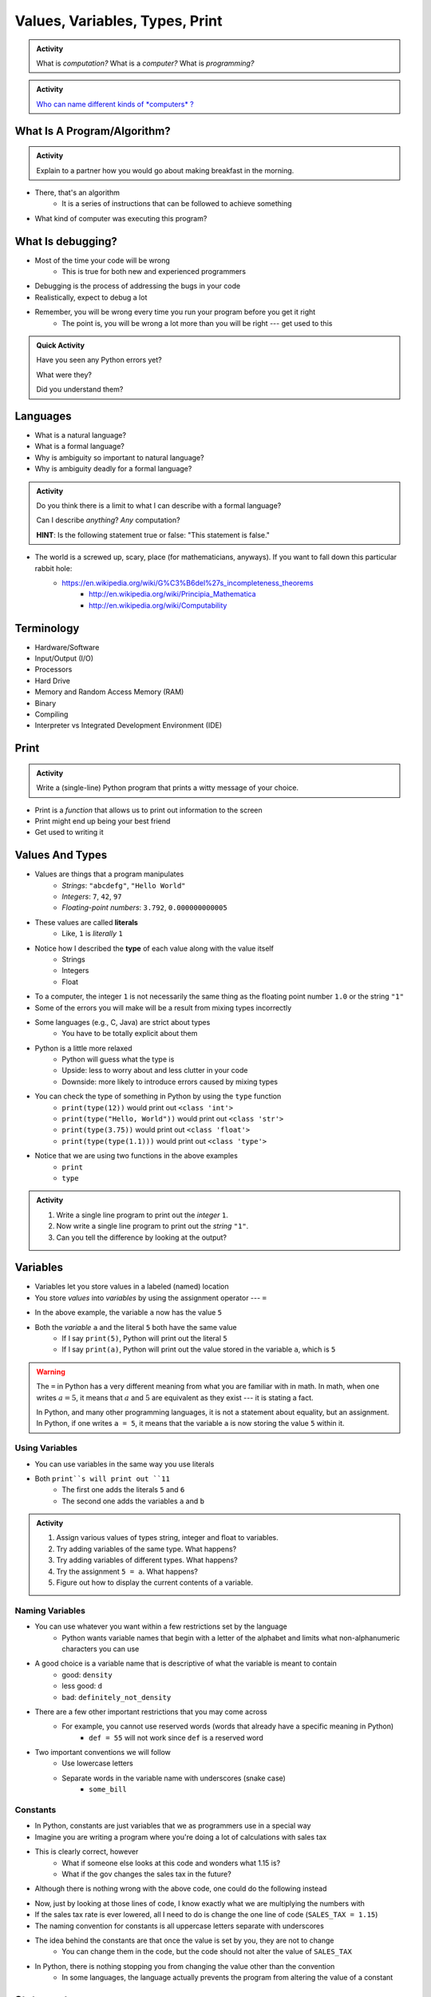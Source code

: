*******************************
Values, Variables, Types, Print
*******************************

.. admonition:: Activity

    What is *computation?* What is a *computer?* What is *programming?*


.. admonition:: Activity

    `Who can name different kinds of *computers* ? <https://en.wikipedia.org/wiki/Computer#Unconventional_computers>`_


What Is A Program/Algorithm?
============================

.. admonition:: Activity

    Explain to a partner how you would go about making breakfast in the morning.


* There, that's an algorithm
    * It is a series of instructions that can be followed to achieve something

* What kind of computer was executing this program?


What Is debugging?
==================

* Most of the time your code will be wrong
    * This is true for both new and experienced programmers

* Debugging is the process of addressing the bugs in your code
* Realistically, expect to debug a lot

* Remember, you will be wrong every time you run your program before you get it right
    * The point is, you will be wrong a lot more than you will be right --- get used to this


.. admonition:: Quick Activity

    Have you seen any Python errors yet? 

    What were they? 

    Did you understand them?

   
Languages
=========

* What is a natural language?
* What is a formal language?
* Why is ambiguity so important to natural language?
* Why is ambiguity deadly for a formal language?

.. admonition:: Activity

    Do you think there is a limit to what I can describe with a formal language? 

    Can I describe *anything*? *Any* computation? 

    **HINT**: Is the following statement true or false: "This statement is false."
   
* The world is a screwed up, scary, place (for mathematicians, anyways). If you want to fall down this particular rabbit hole:
    * https://en.wikipedia.org/wiki/G%C3%B6del%27s_incompleteness_theorems
	* http://en.wikipedia.org/wiki/Principia_Mathematica
	* http://en.wikipedia.org/wiki/Computability   
   

Terminology
===========

* Hardware/Software
* Input/Output (I/O)
* Processors
* Hard Drive
* Memory and Random Access Memory (RAM)
* Binary
* Compiling
* Interpreter vs Integrated Development Environment (IDE)
   

Print
=====

.. admonition:: Activity

    Write a (single-line) Python program that prints a witty message of your choice.


* Print is a *function* that allows us to print out information to the screen
* Print might end up being your best friend
* Get used to writing it


Values And Types
================

* Values are things that a program manipulates
    * *Strings*: ``"abcdefg"``, ``"Hello World"``
    * *Integers*: ``7``, ``42``, ``97``
    * *Floating-point numbers*: ``3.792``, ``0.000000000005``

* These values are called **literals**
    * Like, ``1`` is *literally* ``1``

* Notice how I described the **type** of each value along with the value itself
    * Strings
    * Integers
    * Float
   
* To a computer, the integer ``1`` is not necessarily the same thing as the floating point number ``1.0`` or the string ``"1"``

* Some of the errors you will make will be a result from mixing types incorrectly
* Some languages (e.g., C, Java) are strict about types
    * You have to be totally explicit about them

* Python is a little more relaxed
    * Python will guess what the type is
    * Upside: less to worry about and less clutter in your code
    * Downside: more likely to introduce errors caused by mixing types

* You can check the type of something in Python by using the ``type`` function
    * ``print(type(12))`` would print out ``<class 'int'>``
    * ``print(type("Hello, World"))`` would print out ``<class 'str'>``
    * ``print(type(3.75))`` would print out ``<class 'float'>``
    * ``print(type(type(1.1)))`` would print out ``<class 'type'>``

* Notice that we are using two functions in the above examples
    * ``print``
    * ``type``

.. admonition:: Activity

    #. Write a single line program to print out the *integer* ``1``.
    #. Now write a single line program to print out the *string* ``"1"``.
    #. Can you tell the difference by looking at the output?


Variables
=========

* Variables let you store values in a labeled (named) location
* You store *values* into *variables* by using the assignment operator --- ``=``

.. code-block:: python
    :linenos:

    a = 5
    m = "Some String"


* In the above example, the variable ``a`` now has the value ``5``
* Both the *variable* ``a`` and the literal ``5`` both have the same value
    * If I say ``print(5)``, Python will print out the literal ``5``
    * If I say ``print(a)``, Python will print out the value stored in the variable ``a``, which is ``5``

.. warning::

    The ``=`` in Python has a very different meaning from what you are familiar with in math. In math, when one writes
    :math:`a = 5`, it means that :math:`a` and :math:`5` are equivalent as they exist --- it is stating a fact.

    In Python, and many other programming languages, it is not a statement about equality, but an assignment. In Python,
    if one writes ``a = 5``, it means that the variable ``a`` is now storing the value ``5`` within it.


Using Variables
---------------

* You can use variables in the same way you use literals

.. code-block:: python
    :linenos:

    print(5 + 6)

    a = 5
    b = 6
    print(a + b)

* Both ``print``s will print out ``11``
    * The first one adds the literals ``5`` and ``6``
    * The second one adds the variables ``a`` and ``b``

   
.. admonition:: Activity

    #. Assign various values of types string, integer and float to variables.
    #. Try adding variables of the same type. What happens?
    #. Try adding variables of different types. What happens?
    #. Try the assignment ``5 = a``. What happens?
    #. Figure out how to display the current contents of a variable.
   

Naming Variables
----------------

* You can use whatever you want within a few restrictions set by the language
    * Python wants variable names that begin with a letter of the alphabet and limits what non-alphanumeric characters you can use

* A good choice is a variable name that is descriptive of what the variable is meant to contain
    * good: ``density``
    * less good: ``d``
    * bad: ``definitely_not_density``

* There are a few other important restrictions that you may come across
    * For example, you cannot use reserved words (words that already have a specific meaning in Python)
        * ``def = 55`` will not work since ``def`` is a reserved word

* Two important conventions we will follow
    * Use lowercase letters
    * Separate words in the variable name with underscores (snake case)
        * ``some_bill``


Constants
---------

* In Python, constants are just variables that we as programmers use in a special way
* Imagine you are writing a program where you're doing a lot of calculations with sales tax

.. code-block:: python
    :linenos:

    some_bill = 10.45 * 1.15
    another_bill = 4.99 * 1.15


* This is clearly correct, however
    * What if someone else looks at this code and wonders what 1.15 is?
    * What if the gov changes the sales tax in the future?

* Although there is nothing wrong with the above code, one could do the following instead

.. code-block:: python
    :linenos:

    SALES_TAX = 1.15
    some_bill = 10.45 * SALES_TAX
    another_bill = 4.99 * SALES_TAX


* Now, just by looking at those lines of code, I know exactly what we are multiplying the numbers with
* If the sales tax rate is ever lowered, all I need to do is change the one line of code (``SALES_TAX = 1.15``)

* The naming convention for constants is all uppercase letters separate with underscores

* The idea behind the constants are that once the value is set by you, they are not to change
    * You can change them in the code, but the code should not alter the value of ``SALES_TAX``

* In Python, there is nothing stopping you from changing the value other than the convention
    * In some languages, the language actually prevents the program from altering the value of a constant


Statements
==========

* A **statement** is an order to Python: "*do something*"
* An *instruction* that can be *executed* by Python
* You type in the statement into the interpreter, press Enter, and Python does what you asked (or at least tries to)
* If you type a series of statements into Colab and press run, Python does what you asked (or, again, at least tries to)
* Some statements produce immediate output, some just change things 'behind the scenes'
* We've already been using assignment statements (``=``), prints, inputs, and there are A LOT more

Expressions
===========

* An **expression** is, roughly, a thing that can be crunched down to a **value**.
* More precisely, an expression is a combination of:
   * literal values (e.g., ``5``)
   * variables (e.g., ``leppard``)
   * operators (e.g., ``+``)
	>>> leppard = 87
	>>> print(leppard * 2 + 7)
	181   
   
   
Operators
=========

* **Operators** are symbols that tell Python to perform computations on expressions.
   * e.g., +, -, \*, / 

.. raw:: html

	<iframe width="560" height="315" src="https://www.youtube.com/embed/8M0uZ5gclOQ" frameborder="0" allowfullscreen></iframe><br><br>   
   
   
.. admonition:: Activity

   Generate expressions to: 

   * 1) Add two variables 
   * 2) Multiply two variables 
   * 4) Divide result of step 3 by the result of step 1
   * 3) Add a third variable to the result of step 2

   ARE YOU READY FOR THIS?

   * Convert a temperature in Celsius to Fahrenheit.  
      * `But I don't know how to convert Celsius to Fahrenheit!!!! <https://www.google.com/search?sxsrf=ACYBGNR8TzZ_PzGMU9aXJ2I1VNjrV2XESg%3A1566411780922&source=hp&ei=BIxdXfP-NZLr-gTIp7v4CQ&q=how+to+convert+c+to+f>`_   
      .. raw:: html

	<iframe width="560" height="315" src="https://www.youtube.com/embed/R1ScWDNUEnM" frameborder="0" allowfullscreen></iframe><br><br>   
   
   
Are operators just for numbers?
===============================

* Nope! Values of all sorts have operators that work on 'em.

.. admonition:: Activity
   
   * Experiment with the operators you know on *strings* (instead of just integers). 
   * Which ones work? What do they do? 
   * Try mixing strings and integers with various operators. What happens there?

   
Doing sequences of things
=========================

* So far we've just been entering one line at a time into the Python.
* That's not going to scale very well for most of the stuff we want to do...
* You can store an (arbitrarily long) series of statements in Colab (or in a file), and then ask Python to run that file for you.
* Python will execute each line of the file, in order, as if you'd typed them in.
* There are lots of ways to run scripts. Suppose you put a series of statements into a file called ``my_program.py``
    * from Colab: hit the run button or press Ctrl-Enter
    * from your IDE: hit the run button or figure out the hotkey
    * from the shell: ``$ python my_program.py`` or ``ipython my_program.py``
    * from the interpreter: ``>>> execfile('my_program.py')``
    * if you're using Ipython: ``%run my_program``
* To edit the script, you can use any text editor that you want. You'll have an easier time with one that is "Python aware", though.
   * Wut?
   * Colab
   * Notepad++ (Windows)
   * Sublime (Windows and Mac)
   * Integrated Development Environment
   * VS Code (Windows, Linux, and Mac)
   * PyCharm!
   

.. admonition:: Activity

    Consider the sentence ``Def Leppard is a poor substitute for Van Halen``. Write a program that stores *each word* of that sentence in it's own variable, and then prints the whole sentence to the screen, *using only a single print statement*.

      .. raw:: html

		<iframe width="560" height="315" src="https://www.youtube.com/embed/u-d3chSpFO4" frameborder="0" allowfullscreen></iframe><br><br>
   
For next class
==============

* Read the rest of `chapter 2 of the text <http://openbookproject.net/thinkcs/python/english3e/variables_expressions_statements.html>`_
* Read `chapter 4 of the text <http://openbookproject.net/thinkcs/python/english3e/functions.html>`_

